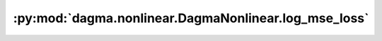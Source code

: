 :py:mod:`dagma.nonlinear.DagmaNonlinear.log_mse_loss`
=====================================================
.. py:method:: log_mse_loss(output, target)

